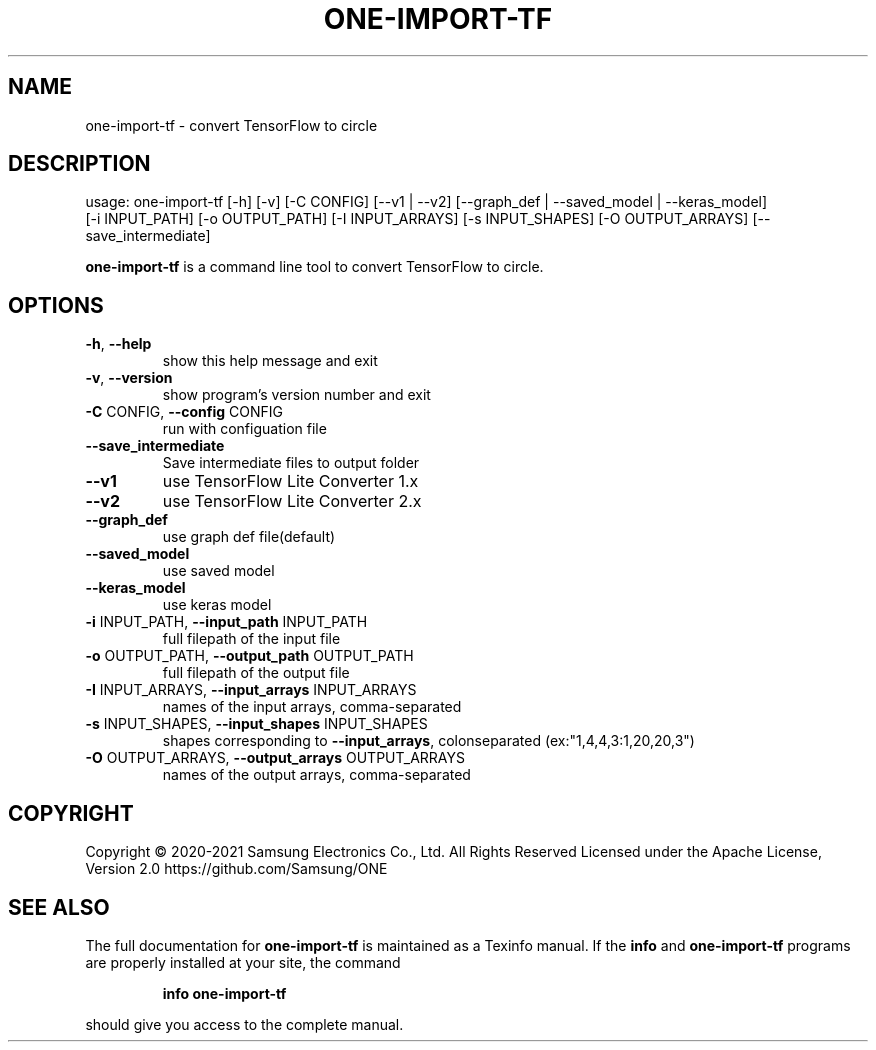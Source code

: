.TH ONE-IMPORT-TF "1" "June 2021" "one-import-tf version 1.16.1" "User Commands"
.SH NAME
one-import-tf \- convert TensorFlow to circle
.SH DESCRIPTION
usage: one\-import\-tf [\-h] [\-v] [\-C CONFIG] [\-\-v1 | \-\-v2] [\-\-graph_def | \-\-saved_model | \-\-keras_model]
.br
[\-i INPUT_PATH] [\-o OUTPUT_PATH] [\-I INPUT_ARRAYS]
[\-s INPUT_SHAPES] [\-O OUTPUT_ARRAYS]
[\-\-save_intermediate]
.PP
\fBone\-import\-tf\fR is a command line tool to convert TensorFlow to circle.
.SH OPTIONS
.TP
\fB\-h\fR, \fB\-\-help\fR
show this help message and exit
.TP
\fB\-v\fR, \fB\-\-version\fR
show program's version number and exit
.TP
\fB\-C\fR CONFIG, \fB\-\-config\fR CONFIG
run with configuation file
.TP
\fB\-\-save_intermediate\fR
Save intermediate files to output folder
.TP
\fB\-\-v1\fR
use TensorFlow Lite Converter 1.x
.TP
\fB\-\-v2\fR
use TensorFlow Lite Converter 2.x
.TP
\fB\-\-graph_def\fR
use graph def file(default)
.TP
\fB\-\-saved_model\fR
use saved model
.TP
\fB\-\-keras_model\fR
use keras model
.TP
\fB\-i\fR INPUT_PATH, \fB\-\-input_path\fR INPUT_PATH
full filepath of the input file
.TP
\fB\-o\fR OUTPUT_PATH, \fB\-\-output_path\fR OUTPUT_PATH
full filepath of the output file
.TP
\fB\-I\fR INPUT_ARRAYS, \fB\-\-input_arrays\fR INPUT_ARRAYS
names of the input arrays, comma\-separated
.TP
\fB\-s\fR INPUT_SHAPES, \fB\-\-input_shapes\fR INPUT_SHAPES
shapes corresponding to \fB\-\-input_arrays\fR, colonseparated (ex:"1,4,4,3:1,20,20,3")
.TP
\fB\-O\fR OUTPUT_ARRAYS, \fB\-\-output_arrays\fR OUTPUT_ARRAYS
names of the output arrays, comma\-separated
.SH COPYRIGHT
Copyright \(co 2020\-2021 Samsung Electronics Co., Ltd. All Rights Reserved
Licensed under the Apache License, Version 2.0
https://github.com/Samsung/ONE
.SH "SEE ALSO"
The full documentation for
.B one-import-tf
is maintained as a Texinfo manual.  If the
.B info
and
.B one-import-tf
programs are properly installed at your site, the command
.IP
.B info one-import-tf
.PP
should give you access to the complete manual.
